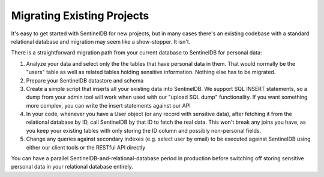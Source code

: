 Migrating Existing Projects
===========================

It's easy to get started with SentinelDB for new projects, but in many cases there's an existing codebase with a standard relational database and migration may seem like a show-stopper. It isn't.

There is a straightforward migration path from your current database to SentinelDB for personal data:

1. Analyze your data and select only the the tables that have personal data in them. That would normally be the "users" table as well as related tables holding sensitive information. Nothing else has to be migrated.
2. Prepare your SentinelDB datastore and schema
3. Create a simple script that inserts all your existing data into SentinelDB. We support SQL INSERT statements, so a dump from your admin tool will work when used with our "upload SQL dump" functionality. If you want something more complex, you can write the insert statements against our API
4. In your code, whenever you have a User object (or any record with sensitive data), after fetching it from the relational database by ID, call SentinelDB by that ID to fetch the real data. This won't break any joins you have, as you keep your existing tables with only storing the ID column and possibly non-personal fields.
5. Change any queries against secondary indexes (e.g. select user by email) to be executed against SentinelDB using either our client tools or the RESTful API directly

You can have a parallel SentinelDB-and-relational-database period in production before switching off storing sensitive personal data in your relational database entirely.